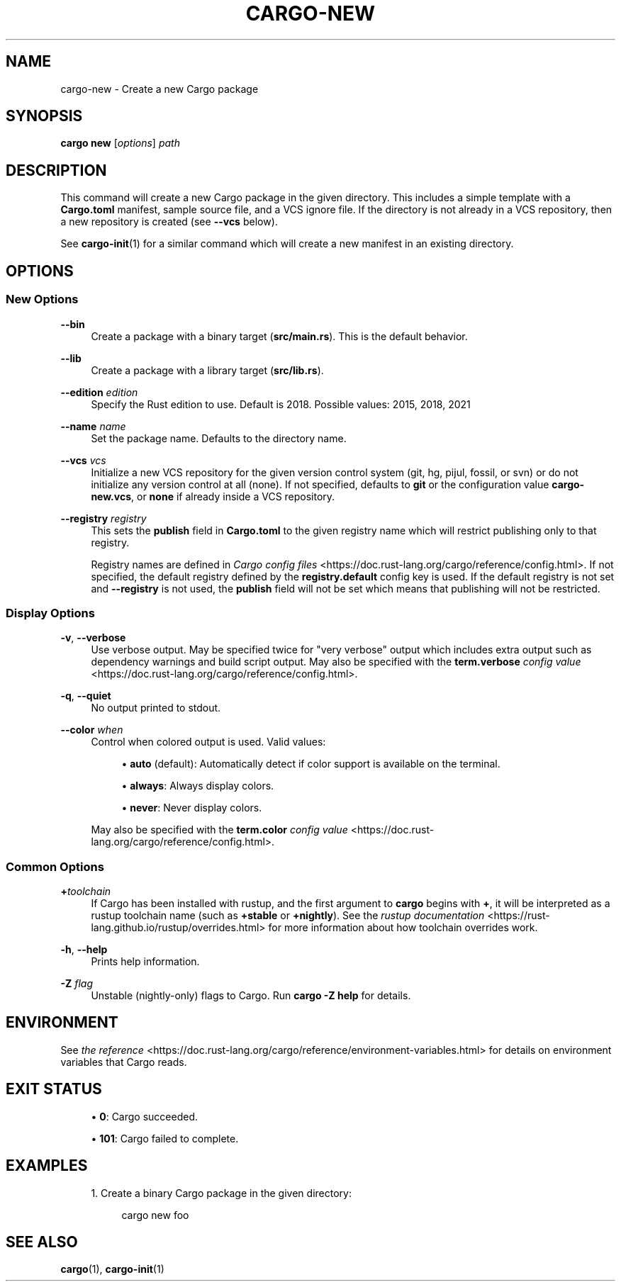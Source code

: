 '\" t
.TH "CARGO\-NEW" "1"
.nh
.ad l
.ss \n[.ss] 0
.SH "NAME"
cargo\-new \- Create a new Cargo package
.SH "SYNOPSIS"
\fBcargo new\fR [\fIoptions\fR] \fIpath\fR
.SH "DESCRIPTION"
This command will create a new Cargo package in the given directory. This
includes a simple template with a \fBCargo.toml\fR manifest, sample source file,
and a VCS ignore file. If the directory is not already in a VCS repository,
then a new repository is created (see \fB\-\-vcs\fR below).
.sp
See \fBcargo\-init\fR(1) for a similar command which will create a new manifest
in an existing directory.
.SH "OPTIONS"
.SS "New Options"
.sp
\fB\-\-bin\fR
.RS 4
Create a package with a binary target (\fBsrc/main.rs\fR).
This is the default behavior.
.RE
.sp
\fB\-\-lib\fR
.RS 4
Create a package with a library target (\fBsrc/lib.rs\fR).
.RE
.sp
\fB\-\-edition\fR \fIedition\fR
.RS 4
Specify the Rust edition to use. Default is 2018.
Possible values: 2015, 2018, 2021
.RE
.sp
\fB\-\-name\fR \fIname\fR
.RS 4
Set the package name. Defaults to the directory name.
.RE
.sp
\fB\-\-vcs\fR \fIvcs\fR
.RS 4
Initialize a new VCS repository for the given version control system (git,
hg, pijul, fossil, or svn) or do not initialize any version control at all
(none). If not specified, defaults to \fBgit\fR or the configuration value
\fBcargo\-new.vcs\fR, or \fBnone\fR if already inside a VCS repository.
.RE
.sp
\fB\-\-registry\fR \fIregistry\fR
.RS 4
This sets the \fBpublish\fR field in \fBCargo.toml\fR to the given registry name
which will restrict publishing only to that registry.
.sp
Registry names are defined in \fICargo config files\fR <https://doc.rust\-lang.org/cargo/reference/config.html>\&.
If not specified, the default registry defined by the \fBregistry.default\fR
config key is used. If the default registry is not set and \fB\-\-registry\fR is not
used, the \fBpublish\fR field will not be set which means that publishing will not
be restricted.
.RE
.SS "Display Options"
.sp
\fB\-v\fR, 
\fB\-\-verbose\fR
.RS 4
Use verbose output. May be specified twice for "very verbose" output which
includes extra output such as dependency warnings and build script output.
May also be specified with the \fBterm.verbose\fR
\fIconfig value\fR <https://doc.rust\-lang.org/cargo/reference/config.html>\&.
.RE
.sp
\fB\-q\fR, 
\fB\-\-quiet\fR
.RS 4
No output printed to stdout.
.RE
.sp
\fB\-\-color\fR \fIwhen\fR
.RS 4
Control when colored output is used. Valid values:
.sp
.RS 4
\h'-04'\(bu\h'+02'\fBauto\fR (default): Automatically detect if color support is available on the
terminal.
.RE
.sp
.RS 4
\h'-04'\(bu\h'+02'\fBalways\fR: Always display colors.
.RE
.sp
.RS 4
\h'-04'\(bu\h'+02'\fBnever\fR: Never display colors.
.RE
.sp
May also be specified with the \fBterm.color\fR
\fIconfig value\fR <https://doc.rust\-lang.org/cargo/reference/config.html>\&.
.RE
.SS "Common Options"
.sp
\fB+\fR\fItoolchain\fR
.RS 4
If Cargo has been installed with rustup, and the first argument to \fBcargo\fR
begins with \fB+\fR, it will be interpreted as a rustup toolchain name (such
as \fB+stable\fR or \fB+nightly\fR).
See the \fIrustup documentation\fR <https://rust\-lang.github.io/rustup/overrides.html>
for more information about how toolchain overrides work.
.RE
.sp
\fB\-h\fR, 
\fB\-\-help\fR
.RS 4
Prints help information.
.RE
.sp
\fB\-Z\fR \fIflag\fR
.RS 4
Unstable (nightly\-only) flags to Cargo. Run \fBcargo \-Z help\fR for details.
.RE
.SH "ENVIRONMENT"
See \fIthe reference\fR <https://doc.rust\-lang.org/cargo/reference/environment\-variables.html> for
details on environment variables that Cargo reads.
.SH "EXIT STATUS"
.sp
.RS 4
\h'-04'\(bu\h'+02'\fB0\fR: Cargo succeeded.
.RE
.sp
.RS 4
\h'-04'\(bu\h'+02'\fB101\fR: Cargo failed to complete.
.RE
.SH "EXAMPLES"
.sp
.RS 4
\h'-04' 1.\h'+01'Create a binary Cargo package in the given directory:
.sp
.RS 4
.nf
cargo new foo
.fi
.RE
.RE
.SH "SEE ALSO"
\fBcargo\fR(1), \fBcargo\-init\fR(1)
